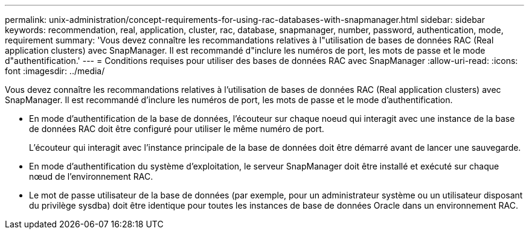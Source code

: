 ---
permalink: unix-administration/concept-requirements-for-using-rac-databases-with-snapmanager.html 
sidebar: sidebar 
keywords: recommendation, real, application, cluster, rac, database, snapmanager, number, password, authentication, mode, requirement 
summary: 'Vous devez connaître les recommandations relatives à l"utilisation de bases de données RAC (Real application clusters) avec SnapManager. Il est recommandé d"inclure les numéros de port, les mots de passe et le mode d"authentification.' 
---
= Conditions requises pour utiliser des bases de données RAC avec SnapManager
:allow-uri-read: 
:icons: font
:imagesdir: ../media/


[role="lead"]
Vous devez connaître les recommandations relatives à l'utilisation de bases de données RAC (Real application clusters) avec SnapManager. Il est recommandé d'inclure les numéros de port, les mots de passe et le mode d'authentification.

* En mode d'authentification de la base de données, l'écouteur sur chaque noeud qui interagit avec une instance de la base de données RAC doit être configuré pour utiliser le même numéro de port.
+
L'écouteur qui interagit avec l'instance principale de la base de données doit être démarré avant de lancer une sauvegarde.

* En mode d'authentification du système d'exploitation, le serveur SnapManager doit être installé et exécuté sur chaque nœud de l'environnement RAC.
* Le mot de passe utilisateur de la base de données (par exemple, pour un administrateur système ou un utilisateur disposant du privilège sysdba) doit être identique pour toutes les instances de base de données Oracle dans un environnement RAC.

